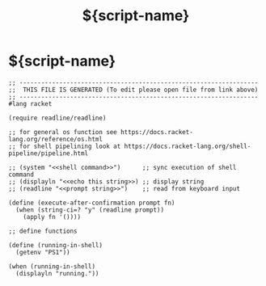 #+title: ${script-name}
* ${script-name}
  #+begin_src racket :comments link :shebang "#!/usr/bin/env racket" :eval no :tangle ~/bin/${script-name} :tangle-mode (identity #o755)
    ;; ------------------------------------------------------------------
    ;;  THIS FILE IS GENERATED (To edit please open file from link above)
    ;; ------------------------------------------------------------------
    #lang racket

    (require readline/readline)

    ;; for general os function see https://docs.racket-lang.org/reference/os.html
    ;; for shell pipelining look at https://docs.racket-lang.org/shell-pipeline/pipeline.html

    ;; (system "<<shell command>>")      ;; sync execution of shell command
    ;; (displayln "<<echo this string>>) ;; display string
    ;; (readline "<<prompt string>>")    ;; read from keyboard input

    (define (execute-after-confirmation prompt fn)
      (when (string-ci=? "y" (readline prompt))
        (apply fn '())))

    ;; define functions

    (define (running-in-shell)
      (getenv "PS1"))

    (when (running-in-shell)
      (displayln "running."))
  #+end_src
